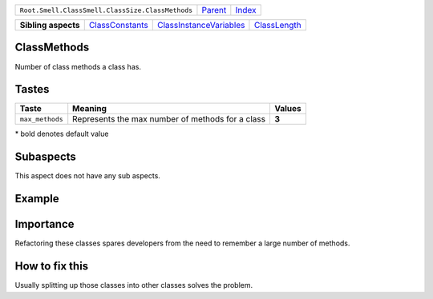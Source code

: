 +--------------------------------------------------+----------------------------+------------------------------------------------------------------+
| ``Root.Smell.ClassSmell.ClassSize.ClassMethods`` | `Parent <../README.rst>`_  | `Index <//github.com/coala/aspect-docs/blob/master/README.rst>`_ |
+--------------------------------------------------+----------------------------+------------------------------------------------------------------+


+---------------------+--------------------------------------------------+------------------------------------------------------------------+--------------------------------------------+
| **Sibling aspects** | `ClassConstants <../ClassConstants/README.rst>`_ | `ClassInstanceVariables <../ClassInstanceVariables/README.rst>`_ | `ClassLength <../ClassLength/README.rst>`_ |
+---------------------+--------------------------------------------------+------------------------------------------------------------------+--------------------------------------------+

ClassMethods
============
Number of class methods a class has.

Tastes
========

+----------------+--------------------------------------------------+--------------------------------------------------+
| Taste          |  Meaning                                         |  Values                                          |
+================+==================================================+==================================================+
|                |                                                  |                                                  |
|``max_methods`` | Represents the max number of methods for a class | **3**                                            +
|                |                                                  |                                                  |
+----------------+--------------------------------------------------+--------------------------------------------------+


\* bold denotes default value

Subaspects
==========

This aspect does not have any sub aspects.

Example
=======

.. code-block:: Python 3

    # Here is an example of a class with too many methods
    # Assuming that the maximum per class is 5.
    
    class AClass:
        def x(self): pass
        def y(self): pass
        def z(self): pass
        def p(self): pass
        def q(self): pass
        def r(self): pass


Importance
==========

Refactoring these classes spares developers from the need to remember
a large number of methods.

How to fix this
==========

Usually splitting up those classes into other classes solves the
problem.

